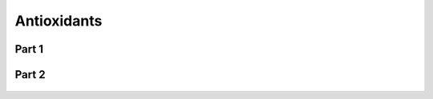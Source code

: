 
.. _detail-chemicals-2-food-additives-3-taxonomy-08-antioxidant:

============
Antioxidants
============

Part 1
^^^^^^

.. figure:: /_static/detail-chemicals-2-food-additives-3-taxonomy-08-antioxidant-part-1_.png
   :align: center

Part 2
^^^^^^

.. figure:: /_static/detail-chemicals-2-food-additives-3-taxonomy-08-antioxidant-part-2_.png
   :align: center

